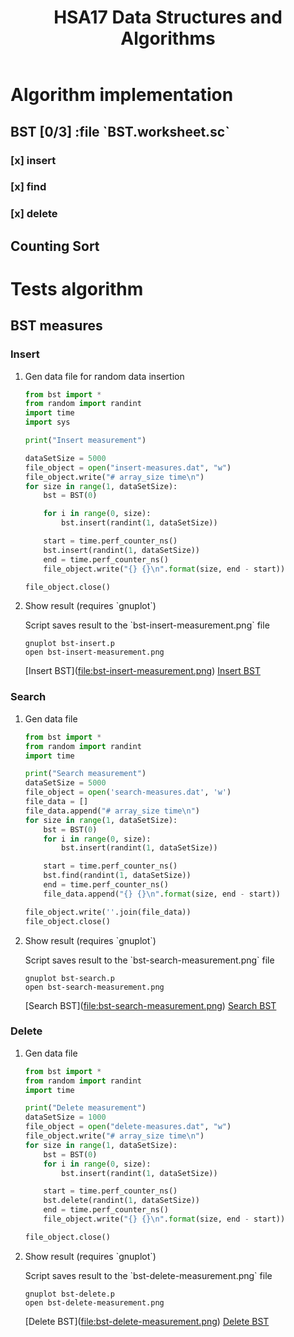 #+TITLE: HSA17 Data Structures and Algorithms

* Algorithm implementation
** BST [0/3] :file `BST.worksheet.sc`
*** [x] insert
*** [x] find
*** [x] delete

** Counting Sort
* Tests algorithm
** BST measures

*** Insert

**** Gen data file for random data insertion

#+begin_src python :results output
from bst import *
from random import randint
import time
import sys

print("Insert measurement")

dataSetSize = 5000
file_object = open("insert-measures.dat", "w")
file_object.write("# array_size time\n")
for size in range(1, dataSetSize):
    bst = BST(0)

    for i in range(0, size):
        bst.insert(randint(1, dataSetSize))

    start = time.perf_counter_ns()
    bst.insert(randint(1, dataSetSize))
    end = time.perf_counter_ns()
    file_object.write("{} {}\n".format(size, end - start))

file_object.close()
#+end_src

#+RESULTS:
: Insert measurement

**** Show result (requires `gnuplot`)
Script saves result to the `bst-insert-measurement.png` file

#+begin_src shell
gnuplot bst-insert.p
open bst-insert-measurement.png
#+end_src

#+RESULTS:

[Insert BST](file:bst-insert-measurement.png)
[[file:bst-insert-measurement.png][Insert BST]]

*** Search
**** Gen data file

#+begin_src python :results output
from bst import *
from random import randint
import time

print("Search measurement")
dataSetSize = 5000
file_object = open('search-measures.dat', 'w')
file_data = []
file_data.append("# array_size time\n")
for size in range(1, dataSetSize):
    bst = BST(0)
    for i in range(0, size):
        bst.insert(randint(1, dataSetSize))

    start = time.perf_counter_ns()
    bst.find(randint(1, dataSetSize))
    end = time.perf_counter_ns()
    file_data.append("{} {}\n".format(size, end - start))

file_object.write(''.join(file_data))
file_object.close()

#+end_src

#+RESULTS:
: Search measurement

**** Show result (requires `gnuplot`)
Script saves result to the `bst-search-measurement.png` file

#+begin_src shell
gnuplot bst-search.p
open bst-search-measurement.png
#+end_src

#+RESULTS:

[Search BST](file:bst-search-measurement.png)
[[file:bst-search-measurement.png][Search BST]]

*** Delete
**** Gen data file

#+begin_src python :results output
from bst import *
from random import randint
import time

print("Delete measurement")
dataSetSize = 1000
file_object = open("delete-measures.dat", "w")
file_object.write("# array_size time\n")
for size in range(1, dataSetSize):
    bst = BST(0)
    for i in range(0, size):
        bst.insert(randint(1, dataSetSize))

    start = time.perf_counter_ns()
    bst.delete(randint(1, dataSetSize))
    end = time.perf_counter_ns()
    file_object.write("{} {}\n".format(size, end - start))

file_object.close()
#+end_src

#+RESULTS:
: Delete measurement

**** Show result (requires `gnuplot`)
Script saves result to the `bst-delete-measurement.png` file

#+begin_src shell
gnuplot bst-delete.p
open bst-delete-measurement.png
#+end_src

#+RESULTS:

[Delete BST](file:bst-delete-measurement.png)
[[file:bst-delete-measurement.png][Delete BST]]
